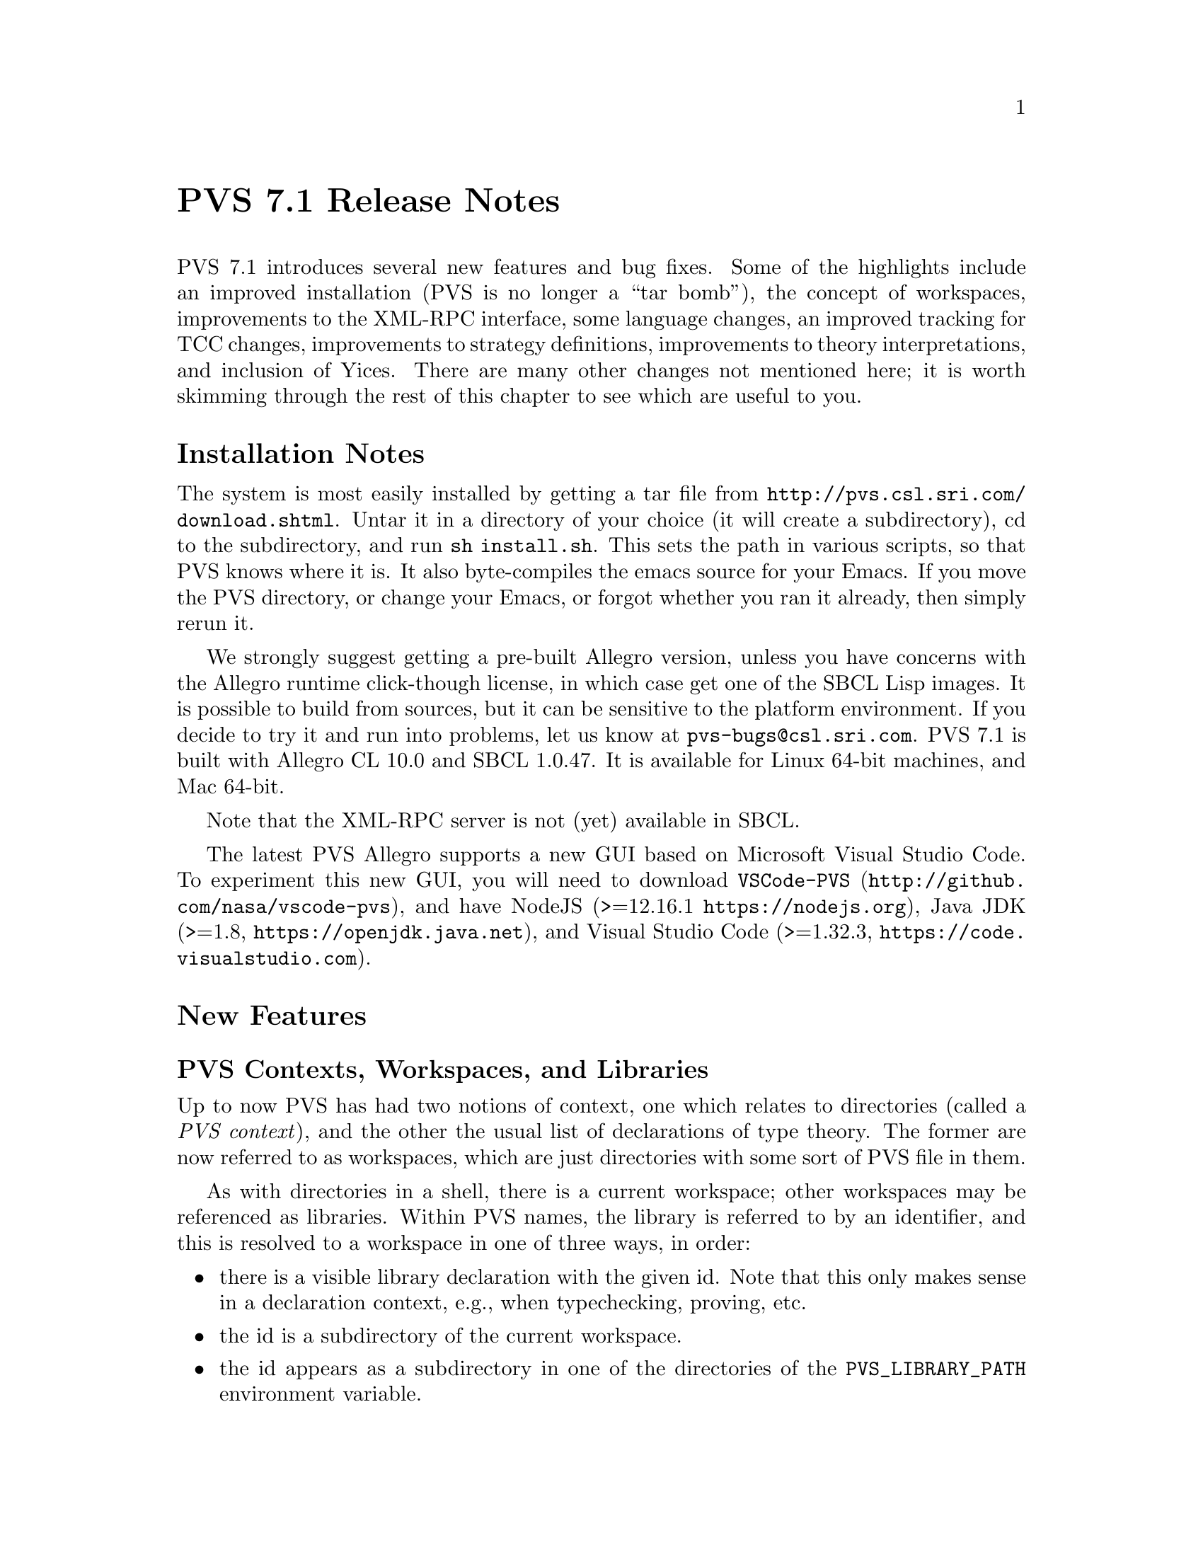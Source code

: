 @node PVS 7.1 Release Notes
@unnumbered PVS 7.1 Release Notes

PVS 7.1 introduces several new features and bug fixes.  Some of the
highlights include an improved installation (PVS is no longer a ``tar
bomb''), the concept of workspaces, improvements to the XML-RPC interface,
some language changes, an improved tracking for TCC changes, improvements
to strategy definitions, improvements to theory interpretations, and
inclusion of Yices.  There are many other changes not mentioned here; it
is worth skimming through the rest of this chapter to see which are
useful to you.

@ifnottex
@menu
* 7.1 Installation Notes::
* 7.1 New Features::
* 7.1 Incompatibilities::
@end menu
@end ifnottex


@node    7.1 Installation Notes
@section Installation Notes

The system is most easily installed by getting a tar file from 
@url{http://pvs.csl.sri.com/download.shtml}.  Untar it in a directory of
your choice (it will create a subdirectory), cd to the subdirectory, and
run @code{sh install.sh}.  This sets the path in various scripts, so that
PVS knows where it is.  It also byte-compiles the emacs source for your
Emacs.  If you move the PVS directory, or change your Emacs, or forgot
whether you ran it already, then simply rerun it.

We strongly suggest getting a pre-built Allegro version, unless you have
concerns with the Allegro runtime click-though license, in which case get
one of the SBCL Lisp images.  It is possible to build from sources, but it
can be sensitive to the platform environment.  If you decide to try it and
run into problems, let us know at @email{pvs-bugs@@csl.sri.com}.
PVS 7.1 is built with Allegro CL 10.0 and SBCL 1.0.47.  It is available for
Linux 64-bit machines, and Mac 64-bit.

Note that the XML-RPC server is not (yet) available in SBCL.

The latest PVS Allegro supports a new GUI based on Microsoft Visual Studio Code.
To experiment this new GUI, you will need to download @code{VSCode-PVS} 
(@url{http://github.com/nasa/vscode-pvs}), and have 
NodeJS (>=12.16.1 @url{https://nodejs.org}), 
Java JDK (>=1.8, @url{https://openjdk.java.net}), 
and Visual Studio Code (>=1.32.3, @url{https://code.visualstudio.com}).

@node    7.1 New Features
@section New Features

@menu
* PVS Workspaces::
* PVS Language Changes::
* TCC Formulas and Associated Proofs::
* PVS XML-RPC server::
* GUI::
* Prover GUI::
* PVS Identifier Tooltips::
* Proof Command Definitions::
* Positive Type Parameters::
* Typepred Extension::
* TCC Ordering::
* Yices in 7.1::
* Theory Interpretations 7.1::
@end menu

@node PVS Workspaces
@subsection PVS Contexts, Workspaces, and Libraries

Up to now PVS has had two notions of context, one which relates to
directories (called a @emph{PVS context}), and the other the usual list of
declarations of type theory.  The former are now referred to as
workspaces, which are just directories with some sort of PVS file in them.

As with directories in a shell, there is a current workspace; other
workspaces may be referenced as libraries.  Within PVS names, the library
is referred to by an identifier, and this is resolved to a workspace in
one of three ways, in order:
@itemize @bullet
@item
there is a visible library declaration with the given id.  Note that this
only makes sense in a declaration context, e.g., when typechecking,
proving, etc.
@item
the id is a subdirectory of the current workspace.
@item
the id appears as a subdirectory in one of the directories of the
@code{PVS_LIBRARY_PATH} environment variable.
@end itemize
Note that the second resolution is sensitive to what the current workspace
is; in previous PVS versions this was implemented in such a way that the
current workspace was treated in a special way, and changing workspaces
meant ``throwing away'' much of the typechecking, etc. results.

In PVS 7, the information associated with a workspace has been
encapsulated.  This means that the current workspace is not so important.
It's more like the way a shell uses directories; even if you're in a
directory, you can run commands on files in other directories, simply by
giving a (relative or absolute) pathname.  In the same way, you can now
typecheck a file from any workspace, even if it has never been seen by PVS
before.  It temporarily becomes the current workspace, the command is run,
and then the current workspace is restored.

PVS can continue to be used exactly as in earlier versions, but there are
several advantages to this change:
@itemize @bullet
@item
Speed: in the past, library theories were treated specially, because
references might be relative.  Special class instances were created, and
changing workspaces meant clearing out typechecked forms, even when they
were needed from the new workspace.  In PVS 7, changing the current
workspace has no such effect; all the work done in the previous workspace
will be preserved.
@item
Convenience: there is no need to change context to typecheck, prove,
etc. a PVS spec.  These commands now allow the inclusion of a workspace
path, and that workspace is temporarily made the current context.
@end itemize

@subsubsection Development details

The current workspace is in the Lisp global @code{*workspace-session*}.
If the @code{*pvs*} Emacs buffer is not in the prover or ground-evaluator,
you can use @code{(show *workspace-session*)} to see the contents: this is
an instance of the @code{workspace-session} class, with slots
@itemize @bullet
@item
@code{path}: the path associated with this workspace.  This must be an
absolute path, as returned by the Common Lisp function @code{truename}.
@item
@code{pvs-files}: this is a hash-table with key the file name string
(without directory or the @code{.pvs} extension), and returns a list.  The
first element of the list is the file-date for when it was parsed, and the
rest of the list is the theories that make up the file.
@item
@code{pvs-theories}: this is a hash-table with key the theory id (symbol),
and simply returns the theory instance.
@item
@code{prelude-libs}: this is a list of the prelude extensions allowed by
PVS.  See @code{load-prelude-library} for details.
@item
@code{prelude-context}: this is a context used when prelude-libs is set,
as a starting context for typechecking new theories.
@item
@code{lisp-files}: workspaces may have a @code{pvs-lib.lisp} file, that is
automatically loaded when the workspace is referenced as a library.
@item
@code{subdir-alist}: this is a list of subdirs that may be used as library
references from this workspace.  Such subdirs must satisfy the rules for a
PVS identifier, in particular, names with hyphens are not directly allowed
(though a library declaration may reference them).
@item
@code{pvs-context}: this is a list that represents the @code{.pvscontext}
file.
@item
@code{pvs-context-changed}: this is a flag indicating that the
@code{.pvscontext} has changed, and it will be written at some point.
@item
@code{strat-file-dates}: this is a list of dates associated with the
@code{pvs-strategies} files, first from the PVS directory, then from the
user's home directory, and finally from the current workspace.
@item
@code{all-subst-mod-params-caches}: this is a cache used by
the @code{subst-mod-params} function, and not interesting unless debugging
that function.
@end itemize
Note that all of these slots were global variables in earlier versions of
PVS; this is what is meant by @emph{encapsulation}.

When PVS is started, it creates a workspace-session instance in
@code{*workspace-session*}, reads the @code{.pvscontext} file, if it
exists, and adds the workspace-session to the
@code{*all-workspace-sessions*} list.  When a file is parsed or
typechecked in that workspace, the @code{pvs-files} and
@code{pvs-theories} are updated accordingly.

To parse, typecheck, etc. a PVS file from a different directory, the
macros @code{with-workspace} or @code{with-pvs-file} are used to
temporarily change to the new workspace.  If the associated
workspace-session is already in @code{*all-workspace-sessions*} (based on
the @code{path}), then it is simply used, otherwise a new one is created
and added to @code{*all-workspace-sessions*}.

@defmac with-workspace path &rest forms
simply takes a @emph{path} (string or
pathname), and temporarily makes that the current workspace and processes
the @emph{forms} returning the value of the last one.
@end defmac

@defmac with-pvs-file vars pvsfileref body
takes a @emph{pvsfileref}, which in general has the form
@code{dir/file.pvs#theory}, though it can be as simple as a name.  It is
pulled apart, and if a @emph{dir} is included, @code{with-workspace} is
used, and the rest is split on the @code{#}, if it exists.  @emph{vars} is
a list of names, and these are bound in order with the file, theory, and
any others if they are provided (the idea is that there could be a
@code{#formula} or @code{#place} following the @code{#theory}).  The
@emph{body} is then executed with the names in @emph{vars} bound
accordingly.  Note that one must be careful here; if @emph{pvsfileref} is
just a name, it may be referring to a file or a theory, depending on the
context.  Hence there is code such as that for @code{show-tccs}:
@example
(defun show-tccs (theoryref &optional arg)
  (with-pvs-file (fname thname) theoryref
    (let* ((theory (get-typechecked-theory (or thname fname)))
           ...))))
@end example
Here a theory is expected, and if the @code{theoryref} is just a name,
then @code{fname} is set to it, and @code{thname} is @code{nil}.  This is
why the @code{theory} is derived from @code{(or thname fname)}.
@end defmac

@node PVS Language Changes
@subsection PVS Language Changes
@itemize
@item
Prime is allowed in names, e.g., @code{x'}.  Allowed anywhere except the
first character, which must be alphabetic.
@item
(Co)Datatypes may now have ASSUMING parts and theory declarations in
addition to IMPORTINGs, which may appear interleaved in the constructor
declarations.
@item
More expression judgements are allowed.  In earlier versions, the parser
distinguished between expression judgements and the other kinds of
judgements.  This is still possible for name and number judgements, but
the typechecker is now needed in general to distinguish between
application and expression judgements.  The advantage is that it opens up
expression judgements to use most any expression, though it must be kept
in mind that the judgement mechanism uses a very simple match, in order to
keep the typechecker relatively quick.
@item
IF can be given as an application, e.g., IF(b,a,c).
@item
LAMBDA expressions may be given a result type, e.g., @code{LAMBDA (x: int)
-> int: f(x)}.  This will assign the type @code{[int -> int]} to the
LAMBDA expression, and generate a TCC on @code{f(x)} if necessary.
@item
Binary relations may be chained, e.g., @code{a < b /= c > 4}.  Internally,
this becomes @code{a < b & b /= c & c > 4}.  Works for any binary relation
between the same or different types.  Note that this will not go inside
parentheses, so @code{(a < b) /= c > 4} will be interpreted as @code{(a <
b) /= c & c > 4}, which probably doesn't typecheck.  (Overloading of
relations or enabling some conversions may allow this to still be typechecked).

@end itemize

@node TCC Formulas and Associated Proofs
@subsection TCC Formulas and Associated Proofs

TCCs are generated during typechecking for a given declaration, and during
a proof for a given branch.  During typechecking, the name of a given TCC
is derived from the declaration, followed by a number; e.g., if the
declaration is named @code{foo}, then the TCCs will be named
@code{foo_TCC1}, etc.  Some declarations have many TCCs, with nontrivial
proofs.  When such a declaration is modified, it can generate insert,
remove, or otherwise renumber the TCCs, and then associate the wrong
proofs to them.

The new approach keeps track of where the proof came from, creating a
@code{tcc-origin} instance, with the following slots:
@itemize
@item @code{root}: the root name for the TCC, before the ``_TCC#''.
@item @code{kind}: one of @code{termination-subtype}, @code{subtype},
@code{termination}, @code{well-founded}, @code{existence},
@code{assuming}, @code{mapped-definition-equality}, @code{mapped-axiom},
@code{cases}, @code{actuals}, @code{disjointness}, or @code{coverage}.
@item @code{expr}: except for the @code{existence} TCCs, the expanded form
of the expression that was the reason for the TCC.
@item @code{type}: the type associated; e.g., for @code{subtype} TCCs, the
expected type.
@end itemize

The @code{.prf} file has been extended to include the same information
with TCC proofs.  When a PVS file is typechecked, the proofs are read from
the corresponding @code{.prf}.  TCC proofs are no longer matched by TCC
name, but instead the @code{kind} and @code{expr} are used.  Those that
match exactly are directly used, any remaining proofs are installed (in
order) in the remaining TCCs.  This is obviously not perfect, as the
corresponding @code{expr}s may not match, depending on the changes made to
a declaration.

@node PVS XML-RPC server
@subsection PVS XML-RPC server
@subsubsection Introduction

The PVS GUI is an API for the Prototype Verification System (PVS).
In the past, the PVS GUI was based on a modified version of the Emacs
Inferior Lisp Mode (@url{http://ilisp.cons.org/}) interface.  This
generally works well, but there are some issues:
@itemize @bullet
@item
Many new users of PVS are inexperienced not only in formal methods, but
also in the use of Emacs, which has a steep learning curve
@item
Many new users have only been exposed to mouse-and-menu interfaces, such
as Eclipse
@item
ILISP is no longer maintained, and has largely been replaced by Slime
@item
The interface to ILISP is not very flexible, making it difficult to
extend with new features
@end itemize

For these reasons, we decided to create a new API for a PVS GUI.  We have
several constraints we want to satisfy:
@itemize @bullet
@item
PVS should act as a server, with potentially many clients
@item
The interface should be "RESTful", in the same way the internet is,
i.e., there are no heartbeats, simply requests that are answered by PVS
@item
There should be no restriction on the language used to implement a
client
@end itemize

We started to create an Eclipse plugin for PVS, but found this to be
difficult; there is really nothing in Eclipse to support things like proof
windows, or the various popup buffers that PVS normally does through
Emacs.  Note that there is an @code{eclipse} subdirectory in the PVS Git
sources, for anyone who wants to continue this work.

But we took a step back, and started fresh with Visual Studio Code, which
so far has proved more flexible, and quicker for prototyping.

The basic architecture consists of a PVS server, with any number of
clients.  A client can make a request to the PVS URI, and PVS will return
a response to that client.  In addition, a client can start an XML-RPC
server and include that URI with the request, which allows PVS to send
requests to the client, e.g., to answer questions, provide file names, or
simply get notifications.

In the long run, we expect to make Emacs an XML-RPC client as well, but
for now, it uses the same ILISP interface.  However, as each JSON method
is defined (often based on the corresponding Emacs command), the same
JSON will be returned to Emacs.  This allows testing at the Emacs level,
and provides an incremental way to move toward making Emacs an XML-RPC
client.

Although PVS allows any number of clients, there is currently only one
main PVS thread.  This means that all clients would share the same proof
session, etc.  This may be useful for collaboration, or for switching
between clients (i.e., different GUIs that provide different features).
In the future we will explore the possibility of having separate threads
associated with different clients, allowing different clients to
simultaneously run different proofs, possibly in different contexts. 

PVS provides an XML-RPC server when started with a @code{-port} value,
e.g., @code{pvs -port 22334}, normally an unused port between 1024 and 65535.
XML-RPC was chosen because it is supported by most modern languages, and
we chose to implement the JSON-RPC 2.0 protocol within XML-RPC.  Directly
using JSON-RPC is possible, but it is not yet widely supported.

There is a single XML-RPC method provided by the PVS server,
@code{pvs.request}, that takes a JSON-RPC request string, and an optional
client URI, which is used to send requests to the client, providing a
2-way communication.  Note that PVS does not keep the client URI after
answering the request, thus clients may be killed and restarted at any
time.  In like manner, PVS can be restarted without needing
to restart any clients, though it may be necessary to change context,
retypecheck, etc.  At the XML-RPC level, the return value includes the
JSON-RPC response, the current PVS context, and the mode (@code{lisp},
@code{prover}, or @code{evaluator}).  Thus if a given client has changed
the context and started a proof, that information is included in the next
request from a different client.

We chose JSON as the data interchange format over XML since it is more
compact, and supported by most languages.  In addition, there is a JSON
Schema available, which we use to describe the API.

Error handling is done as follows.  When an XML-RPC request comes in, PVS
sets up a condition handler to catch any errors that may happen as a
result of processing the request.  If the request is badly formed, for
a nonexistent method, or if the JSON-RPC request does not include an id,
then a response is returned of the form  
@verbatim
{"xmlrpc-error": string, "mode": string, "context": string}
@end verbatim
If the request is well formed and includes an id, the method is invoked
under a new condition handler, and the normal JSON-RPC response is given.
This means that errors are returned even if the JSON-RPC request is a
notification (without an id).  Of course, the client is free to ignore
such errors.

@subsubsection PVS JSON-RPC methods

There are only a few methods currently supported by PVS; a lot of effort
was needed to implement the infrastructure.  In particular, the prover was
not really designed for a different API, and it was necessary to create
hooks for generating a JSON representation of the current goal of a given
proof.

The methods currently supported are listed below.  Note that details about
the possible return values are in the JSON Schema provided with PVS.

@deffn method  list-methods
This method simply lists the currently available methods.
@end deffn

@deffn method  list-client-methods
As described above, PVS may provide information or make requests to the
client.  This method lists all the JSON-RPC requests that PVS will invoke
if it is given a URI at the XML-RPC level.  Currently it consists of
@code{info}, @code{warning}, @code{debug}, @code{buffer}, @code{yes-no},
and @code{dialog}.  The JSON Schema gives details about the format.
@end deffn

@deffn method  help
Gives help for any given method returned by @code{list-methods}.
@end deffn

@deffn method  lisp
Simply sends a string to be evaluated by the PVS lisp interpreter, and
returns a string with the result.  Certainly an aid to debugging, but may
also be useful for other purposes.
@end deffn

@deffn method  change-context
Changes the current context as with the Emacs @code{change-context} command.
@end deffn

@deffn method  typecheck
Typechecks a specified file.  This returns a list of theories, each of
which includes the declarations of that theory, as well as their
locations.
@end deffn

@deffn method  names-info
This is a new method; given a PVS file, it returns an array of PVS
identifiers, their location, the associated declaration (as a string), and
the file and location where the declaration can be found.  This can be
used by the client to provide information about a given identifier when
the mouse is hovering over that identifier.  Clicking on that identifier
could bring up the corresponding file and location.
@end deffn

@deffn method  reset
This interrupts any running process, and resets the system to the state
where no proof or ground evaluator sessions are running.  This may not
clear up low-level server/client problems, as those are on a separate
thread and more difficult to reset.  We're waiting for a situation where
this is an issue.
@end deffn

@deffn method  prove-formula
Given a formula and a theory name, this starts an interactive proof.  The
result is the current goal consisting of a sequent and other fields, 
see the JSON schema for details.
@end deffn

@deffn method  proof-command
This sends the specified proof command to PVS, returning the current goal.
Currently the proof needs to be started with @code{prove-formula}, though in
principle any client (e.g., Emacs) could start the proof and a different
client continue.  It's possible for this to allow collaboration on a
single proof.
@end deffn

@node GUI
@subsection GUI

As described above, VSCode-PVS is a new PVS GUI based on Visual Studio
Code.  VSCode-PVS provides several features of modern code editors,
including:

@itemize @bullet
@item Syntax highlighting: PVS keywords and library functions are automatically highlighted.
@item Autocompletion and code snippets: Tooltips suggesting function names and language keywords are automatically presented in the editor when placing the mouse over a symbol name. Code snippets are provided for frequent modeling blocks, e.g., if-then-else.
@item Hover information for symbol definitions: Hover boxes providing information about identifiers are automatically displayed when the user places the cursor over an identifier.
@item Go-to definition: Click on the name of the identifier while holding down the Ctrl key to jump to the location where the identifier is declared.
@item Peek defintions: Symbol definitions can be shown in mini editors embedded in the current view.
@item Live diagnostics: Parsing is automatically performed in the background, and errors are reported in-line in the editor. Problematic expressions are underlined with red wavy lines. Tooltips presenting the error details are shown when the user places the cursor over the wavy lines.
@item Outline View: Interactive tree view showing the outline of the pvs file open in the editor. Point-and-click actions can be used to jump to definitions.
@item Workspace Explorer: Interactive tree view showing all theories in the current workspace, name and status of theorems and typecheck conditions.
@item Proof Explorer: Interactive tree view for viewing and editing the current proof.
@item Prover Terminal: An integrated terminal allows interaction with the theorem prover. Auto-completion is provided (using the TAB key) for prover commands, as well as access to the commands history.
@item Proof Mate: Helper designed to suggest proof commands that can be used to make progress with the current proof.
@end itemize


@node Prover GUI
@subsection Prover Emacs UI

The prover has been significantly modified to generate structures suitable
for sending to the GUI.  As a means to test this, a new capability was
added to PVS Emacs, making use of the same JSON forms as those
sent to the GUI.  By default, PVS uses the old display, simply printing
the sequent in the @code{*pvs*} buffer, displaying the @code{Rule?}
prompt, and reading the next prover command.

There are new proof displays available.  These are new, and not well
tested, please send feedback if you try them out.  Keep in mind the
distinction Emacs makes between frames, windows, and buffers.  A frame is 
what most systems call a window; each frame can be moved around on the
desktop, closed, resized, etc.  Frames may be subdivided into windows, and
each window displays a buffer.  Note that buffers are there, even if they
are not currently displayed; there are separate commands for listing
buffers, killing buffers, etc.

There are 6 proof display styles available; @code{no-frame},
@code{0-frame}, @code{1-frame}, @code{2-frame}, @code{3-frame}, and
@code{4-frame}.  As you might guess, the names say how many frames are
involved.  @code{no-frame}, the default, works as in the past.
The rest create separate windows and frames for different parts of a proof
session: the current goal, the command input, the proof commentary, and
optionally the proof script.

The @code{0-frame} uses the same frame as the PVS startup frame, and
splits it into separate windows.  The @code{1-frame} creates a new frame
for this purpose.  The @code{2-frame} puts the commentary in a separate
frame, the @code{3-frame} puts the commentary and proof script in separate
frames, and the @code{4-frame} puts all four parts in separate frames.

The commentary is used for the running commentary of a proof; information
that is part of the proof session, but not really part of a given proof
step.  The command input is currently just a window into the @code{*pvs*}
buffer, which still has the proof as before, even when displays are
active.  The sequent buffer has the feature that hovering the mouse over
an identifier shows the corresponding declaration; this can be very
helpful in proofs.

The different parts of the proof display have associated faces, and can be
customized.  Do @code{M-x customize} and search for @code{pvs} to find all
customizable faces.

@node PVS Identifier Tooltips
@subsection PVS Identifier Tooltips

A new feature of PVS, developed partly for the new GUI, is the ability to
associate tooltips with each PVS identifier of a PVS file or proof
sequent.  These tooltips are only available in typechecked files.  They
are automatically available in the GUI after typechecking; in Emacs, run
@code{M-x pvs-add-tooltips} in any typechecked buffer (including the
prelude) and then move the mouse over identifiers in the buffer to see
their types.  Clicking middle takes you to the file with the cursor at the
declaration.


@node Proof Command Definitions
@subsection Proof Command Definitions

The proof command facility has been revamped, primarily in the argument
handling.  This section is for those who write strategies.

Just to review, strategy definitions such as @code{defstep} have required,
optional, and rest arguments, e.g.,
@example
(defstep foo (a &optional b c &rest d) ...)
@end example
Invocations of @code{foo} require the first argument; if there is a second
argument it is bound to @code{b}, a third argument to @code{c}, and any
remaining arguments are bound to @code{d}.  This is similar to Common
Lisp, but in PVS the optional and rest arguments may also be given as
keywords, so @code{foo} could be invoked as either of the equivalent forms
@example
(foo 3 5 7 11 13)
(foo 3 5 :d (11 13) :c 7)
@end example

In order to add a new argument to a low-level command, (e.g., the
@code{let-reduce?} flag was added to @code{assert}), then to make this
available to other commands such as @code{grind} meant adding it and the
corresponding documentation to those commands.  This is obviously
error-prone.  Recently we wanted to add the @code{actuals?} argument of
replace to @code{grind}, in order to allow @code{grind} to work in type
and actual expressions.  The problem is that @code{grind} invokes
@code{replace*}, which has a @code{&rest fnums} argument; this does not
allow new arguments to be added without modifying existing proofs.

To solve this immediate problem we added the @code{&key} indicator.  It
is similar to the @code{&optional} indicator, but the arguments must be
provided as keywords.  Hence @code{replace*} could now be rewritten from
@example
(defstep replace* (&rest fnums) ...
@end example
to
@example
(defstep replace* (&key actuals? &rest fnums) ...
@end example
Existing proofs would not break, but new proofs could invoke
@code{replace*} with an @code{:actuals? t} argument to have
replacement happen inside of types and actuals.

But this only solves part of the problem; propagating this argument to
strategies such as @code{grind} is still error-prone.  To deal with this,
we added another indicator: @code{&inherit}.  With this, @code{replace*}
can be defined as
@example
(defstep replace* (&rest fnums &inherit replace) ...)
@end example
And now replace* automatically inherits all keyword arguments from
@code{replace}.  Not only that, but any invocations of @code{replace}
within the body of the defstep automatically include keyword invocations
of the @code{replace} call.  In effect, where the body was written simply
as @code{(replace y)}, it is replaced in the actual command by
@example
(replace y :dir dir :hide? hide? :actuals? actuals?
           :dont-delete? dont-delete?)
@end example
Note that this inherited not just the @code{actuals?} argument, but all
the others as well.  Note also that if a new argument is added to
@code{replace}, it will be automatically inherited by @code{replace*}.

@subsubsection Future Work
There is still work to be done; currently optional and key arguments allow
a default, but we want to in addition allow @code{:documentation} and
@code{:kind} keywords, even for required arguments.  The documentation
will be used to document the arguments, rather than have them in the main
documentation of the proof command.  For optional and key arguments, this
documentation will then propagate, so that, e.g., the documentation for
@code{replace*} directly explains the @code{actuals?} argument, without
having to look up @code{replace}.

The @code{:kind} will be used to support refactoring (among other
possibilities).  One problem with refactoring currently is that proofs are
kept as proof scripts, and any types, expressions, etc. are given as
strings.  Thus, for example, a command such as @code{(expand "foo")} will
resolve the name @code{foo}, and expand occurrences of it within the
current sequent.  This is the case even if @code{foo} is overloaded, and
has three definitions in the sequent.  Note that @code{foo} is resolved by
the prover, and the resolutions are used in the subsequent expansions, but
then discarded.  If now the user decides that overloaded @code{foo} is
confusing, and wants to name them apart, there is no way to know which
ones to name apart in proof scripts without rerunning them.

The @code{:kind} keyword will be used to associate a kind with each
argument, which in cases such as above would invoke functions that
generate the resolutions and cache the resolution information with the
proof, in a way that it may be used subsequently for refactoring, etc.

@subsubsection Detailed Description

The basic idea and motivation are above, the rest of this section goes
into more details for those wanting to write new strategies.

The formal arguments list for a new prover command is in a specific order:
required, optional, key, rest, and optional.  The actual syntax is
@verbatim
prover-args ::= {var}*
                [&optional {var | (var initform)}*]
                [&key {var | (var initform)}*]
                [&rest var]
                [&inherit {cmd | (cmd :except var+)}*]
@end verbatim
Required, optional, and rest arguments work exactly as detailed in the
prover guide.  Key arguments are similar to optional arguments, but may
only be specified by keyword, not by position.

The inherit argument is fundamentally different.  A proof command inherits
arguments from other proof commands.  This can only be done for proof
commands that are directly referenced in the body; for example,
@code{grind} inherits from @code{replace*}, not @code{replace}, because
it does not directly call the latter.  There are two aspects to inheriting
arguments from a command.  The first is that the command being defined
takes the union of all the arguments of its own and inherited commands.
The second, is that these inherited arguments are propagated to any calls
of inherited commands.

The inherited arguments are always either optional or key arguments; they
are always treated as key.  Hence the order of inherited arguments is not
an issue, though there is a possible issue if the names of arguments clash
with different meanings.  This can be controlled to some extent by using
the @code{:except} form, specifying the arguments to be ignored of an
inherited command.  If there are more than one unignored arguments with
the same name and different default values, the first is taken as default.
Again, this can easily be controlled, for example, if we have the forms
@example
(defstep foo (x &optional (a 3) &key (b 5) (c 7)) ...)
(defstep bar (y &optional (b 7) &key (a 11) (c 13)) ...)
(defstep baz (z &key (a 13) &inherit (foo :except c) bar) ...)
@end example
Then @code{baz} gives its own default to @code{a}, and takes @code{foo}s
default for @code{b} and @code{bar}s default for @code{c}.

Propagating the arguments to calls is relatively straightforward.  Using
the above as examples, if the body of @code{baz} has an occurrence of
@code{(bar m)}, it is simply replace by @code{(bar m :b b :a a :c c)}
and @code{(foo n)} is replaced by @code{(foo n :a a :b b)}.
Note that multiple invocations may be made to, e.g., @code{foo}, and all
of them are replaced.  Note also that, e.g., one could be as above, while
the second invocation is @code{(foo :c 31 :a 37)}, which gets expanded to
@code{(foo :c 31 :a 37 :b b)}.

The PVS Emacs command @code{M-x help-pvs-prover-strategy} (@code{C-c C-h
s}) now includes the expanded argument list and definitions, as well as
the original forms.  This can be helpful in understanding how the
prover arguments work.

This change has little impact on existing proofs, though in the regression
tests it was found that a couple of strategies defined in the NASA
libraries were not quite correct, but the old strategy mechanism simply
ignored extra arguments.  Now those generate an error.

@node Positive Type Parameters
@subsection Positive Type Parameters
PVS treats positive type parameters specially in datatypes, so that, e.g.,
@code{cons[int](1, null) = cons[nat](1, null)}, but this did not extend
beyond constructors and accessors.  Now PVS treats all definitions
accordingly.  The basic idea is that if a given definition does not depend
directly on the type, and only on the values, then it is safe to ignore
the type parameter - though typechecking may still generate a TCC.

Thus, for example, @code{length[T]((: 2, 3, 5 :))} is 3, regardless of
which numeric subtype T may be, though unprovable TCCs may result (e.g.,
if @code{T} is @code{even}).  Similarly, @code{nth} and @code{every}
depend only on the arguments, not on the types.  An example of a
definition that depends on the types, not merely the arguments, is
@example
th[T: type from int]: theory
 ...
 foo(x: T): int = if (exists (y: T): y > x) then x else 0 endif
 ...
end th
@end example

This change can have an impact on existing proofs, though mostly it makes
them more direct - some proofs involving recursive functions, e.g.,
@code{length[int](x) = length[nat](x)} require convoluted proofs.

@node Typepred Extension
@subsection Typepred Extension

The @code{typepred} prover command was extended to include functional
typepreds.  Thus if @code{f} has type @code{[D -> @{x: R | p(x)@}]}, then
the proof command @code{(typepred "f")} would generate a hypothesis of the
form @code{FORALL (x: D): p(f(x))}.  Note that some commands such as
@code{skolem}, take a flag that causes typepreds to be generated - this
would also include these functional typepreds.

@node TCC Ordering
@subsection TCC Ordering

TCCs that depended on conjunctive forms were generated in some cases in
reverse.  This has no bearing on soundness or correctness, but some
meta-analysis of PVS was made more difficult because of this, so it was
fixed.

@node Yices in 7.1
@subsection Yices

The yices prover commands have been fully integrated into PVS, and Yices
versions 1 and 2 are included in the distribution.

@node Theory Interpretations 7.1
@subsection Theory Interpretations

Theory interpretations have been improved in a few ways.  First, if an
uninterpreted type or constant has declaration formals, they must be
included in the mapping, e.g.,
@verbatim
eq [A:TYPE+]: [A -> [A -> bool]]

logic_sttfa_pvs : THEORY = logic_sttfa {{
    connectives_sttfa_th := connectives_sttfa_pvs,
    eq[T:TYPE+](x:T)(y:T) := x=y
  }}
@end verbatim

Second, the context is updated with the theory without mappings when
typechecking the RHS.  This means that it is not necessary to have two
importings in order to specify the RHS, and gives access to declarations
of that context that are not being interpreted.

@node    7.1 Incompatibilities
@section Incompatibilities

There are three primary sources of incompatibilities with this release.
This first is due to more rigorous checking of arguments in proof
commands.  In the past, if there were left over arguments after pairing
command arguments with their invocation, they were simply ignored.  Now an
error is invoked.  Generally these are easy to debug, and they usually
indicate a programming error to begin with.

TCC ordering can affect formula numbering (e.g. @code{foo_TCC1} and
@code{foo_TCC2} could be swapped, and within a proof, the branches may be
swapped.  In the regression tests, this was fairly rare.

The addition of more typepred information in proofs leads to additional
hypotheses, and this can cause formula numbers to be shifted.

In the past, the typechecker was a little strict in creating new variables
when a formula change was made (e.g., expanding a definition).  It tends
to keep the existing variable name more often.  Occasionally, this means a
reference to, e.g., ``i_1'' should be changed to ``i''.
